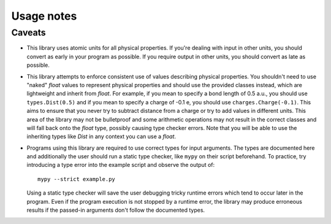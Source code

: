 Usage notes
===========

Caveats
-------

* This library uses atomic units for all physical properties.
  If you're dealing with input in other units, you should convert as early in your program as possible.
  If you require output in other units, you should convert as late as possible.
* This library attempts to enforce consistent use of values describing physical properties.
  You shouldn't need to use "naked" `float` values to represent physical properties and should use the provided classes instead, which are lightweight and inherit from `float`.
  For example, if you mean to specify a bond length of 0.5 a.u., you should use ``types.Dist(0.5)`` and if you mean to specify a charge of -0.1 e, you should use ``charges.Charge(-0.1)``.
  This aims to ensure that you never try to subtract distance from a charge or try to add values in different units.
  This area of the library may not be bulletproof and some arithmetic operations may not result in the correct classes and will fall back onto the `float` type, possibly causing type checker errors.
  Note that you will be able to use the inheriting types like `Dist` in any context you can use a `float`.
* Programs using this library are required to use correct types for input arguments.
  The types are documented here and additionally the user should run a static type checker, like ``mypy`` on their script beforehand.
  To practice, try introducing a type error into the example script and observe the output of::

      mypy --strict example.py

  Using a static type checker will save the user debugging tricky runtime errors which tend to occur later in the program.
  Even if the program execution is not stopped by a runtime error, the library may produce erroneous results if the passed-in arguments don't follow the documented types.
